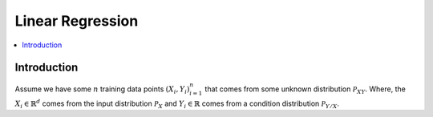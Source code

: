 .. _Linear_regression:

=================
Linear Regression
=================

.. contents::
    :local:
    :depth: 2


Introduction
============

Assume we have some :math:`n` training data points :math:`{(X_i, Y_i)}_{i = 1}^{n}` that comes from some unknown distribution :math:`\mathcal{P}_{XY}`. Where, the :math:`X_i \in \mathbb{R}^d`
comes from the input distribution :math:`\mathcal{P}_{X}` and :math:`Y_i \in \mathbb{R}` comes from a condition distribution :math:`\mathcal{P}_{Y/X}`.
